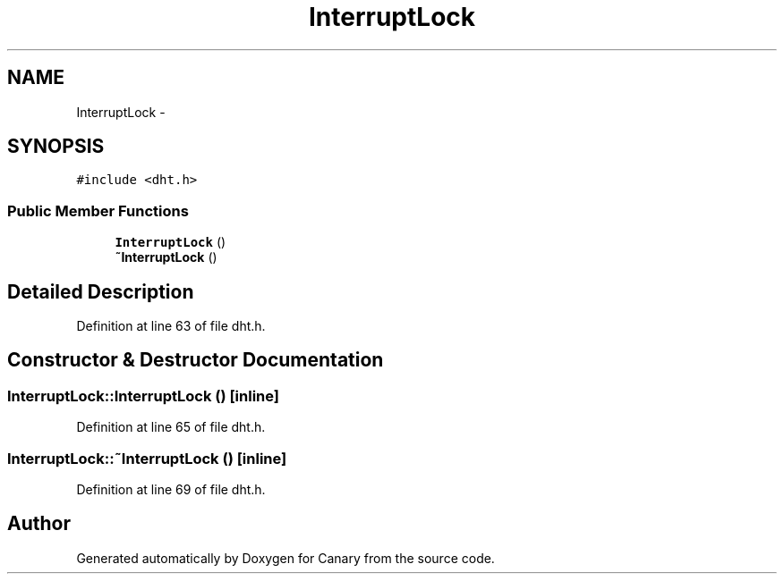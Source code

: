 .TH "InterruptLock" 3 "Fri Oct 27 2017" "Canary" \" -*- nroff -*-
.ad l
.nh
.SH NAME
InterruptLock \- 
.SH SYNOPSIS
.br
.PP
.PP
\fC#include <dht\&.h>\fP
.SS "Public Member Functions"

.in +1c
.ti -1c
.RI "\fBInterruptLock\fP ()"
.br
.ti -1c
.RI "\fB~InterruptLock\fP ()"
.br
.in -1c
.SH "Detailed Description"
.PP 
Definition at line 63 of file dht\&.h\&.
.SH "Constructor & Destructor Documentation"
.PP 
.SS "InterruptLock::InterruptLock ()\fC [inline]\fP"

.PP
Definition at line 65 of file dht\&.h\&.
.SS "InterruptLock::~InterruptLock ()\fC [inline]\fP"

.PP
Definition at line 69 of file dht\&.h\&.

.SH "Author"
.PP 
Generated automatically by Doxygen for Canary from the source code\&.
